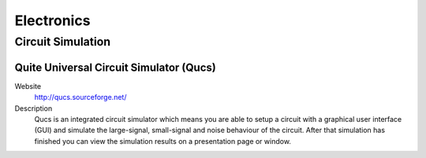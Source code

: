 Electronics
===============

Circuit Simulation
------------------------

Quite Universal Circuit Simulator (Qucs)
^^^^^^^^^^^^^^^^^^^^^^^^^^^^^^^^^^^^^^^^^
   
Website
   http://qucs.sourceforge.net/

Description
   Qucs is an integrated circuit simulator which means you are able to setup a circuit with a graphical user interface (GUI) and simulate the large-signal, small-signal and noise behaviour of the circuit. After that simulation has finished you can view the simulation results on a presentation page or window.